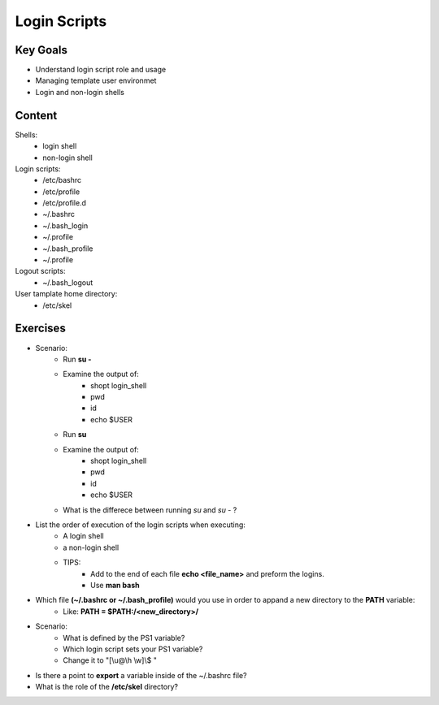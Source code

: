 Login Scripts
+++++++++++++

Key Goals
=========
* Understand login script role and usage 
* Managing template user environmet
* Login and non-login shells

Content
=======

Shells:
    * login shell
    * non-login shell

Login scripts:
    * /etc/bashrc
    * /etc/profile
    * /etc/profile.d
    * ~/.bashrc
    * ~/.bash_login
    * ~/.profile
    * ~/.bash_profile
    * ~/.profile

Logout scripts:
    * ~/.bash_logout

User tamplate home directory:
    * /etc/skel

Exercises
=========
* Scenario:
    * Run **su -**
    * Examine the output of: 
        * shopt login_shell
        * pwd
        * id
        * echo $USER

    * Run **su**
    * Examine the output of: 
        * shopt login_shell
        * pwd
        * id 
        * echo $USER
    * What is the differece between running *su* and *su -* ?

* List the order of execution of the login scripts when executing:
    * A login shell
    * a non-login shell
    * TIPS:
        * Add to the end of each file **echo <file_name>** and preform the logins.
        * Use **man bash**
    
* Which file **(~/.bashrc or ~/.bash_profile)** would you use in order to appand a new directory to the **PATH** variable: 
    * Like: **PATH = $PATH:/<new_directory>/**

* Scenario:
    * What is defined by the PS1 variable?
    * Which login script sets your PS1 variable?
    * Change it to "[\\u\@\\h \\w]\\$ " 

* Is there a point to **export** a variable inside of the ~/.bashrc file?

* What is the role of the **/etc/skel** directory?

